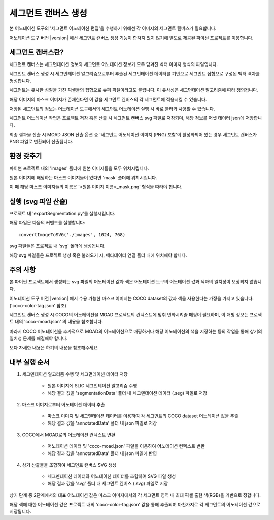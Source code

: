 .. _segmentCanvasGeneration:

세그먼트 캔버스 생성
==============================

본 어노테이션 도구의 '세그먼트 어노테이션 편집'을 수행하기 위해선 각 이미지의 세그먼트 캔버스가 필요합니다.

어노테이션 도구 버전 |version| 에선 세그먼트 캔버스 생성 기능이 합쳐져 있지 않기에 별도로 제공된 파이썬 프로젝트를 이용합니다.

세그먼트 캔버스란?
---------------------

세그먼트 캔버스는 세그먼테이션 정보와 세그먼트 어노테이션 정보가 모두 담겨진 벡터 이미지 형식의 파일입니다.

세그먼트 캔버스 생성 시 세그먼테이션 알고리즘으로부터 추출된 세그먼테이션 데이터를 기반으로 세그먼트 집합으로 구성된 벡터 격자를 형성합니다.

세그먼트는 유사한 성질을 가진 픽셀들의 집합으로 슈퍼 픽셀이라고도 불립니다. 이 유사성은 세그먼테이션 알고리즘에 따라 정의됩니다.


해당 이미지의 마스크 이미지가 존재한다면 이 값을 세그먼트 캔버스의 각 세그먼트에 적용시킬 수 있습니다.

저장된 세그먼트의 정보는 어노테이션 도구에서의 세그먼트 어노테이션 실행 시 바로 불러와 사용할 수 있습니다.

세그먼트 어노테이션 작업은 프로젝트 저장 혹은 산출 시 세그먼트 캔버스 svg 파일로 저장되며, 해당 정보를 어셋 데이터 json에 저장합니다.

최종 결과물 산출 시 MOAD JSON 산출 옵션 중 '세그먼트 어노테이션 이미지 (PNG) 포함'이 활성화되어 있는 경우 세그먼트 캔버스가 PNG 파일로 변환되어 산출됩니다.


환경 갖추기
---------------------

파이썬 프로젝트 내의 'images' 폴더에 원본 이미지들을 모두 위치시킵니다.

원본 이미지에 해당하는 마스크 이미지들이 있다면 'mask' 폴더에 위치시킵니다.

이 때 해당 마스크 이미지들의 이름은 '<원본 이미지 이름>_mask.png' 형식을 따라야 합니다.


실행 (svg 파일 산출)
---------------------------
프로젝트 내 'exportSegmentation.py'를 실행시킵니다.

해당 파일은 다음의 커멘드를 실행합니다::

    convertImageToSVG('./images', 1024, 768)

svg 파일들은 프로젝트 내 'svg' 폴더에 생성됩니다.

해당 svg 파일들은 프로젝트 생성 혹은 불러오기 시, 메타데이터 연결 폴더 내에 위치해야 합니다.


주의 사항
--------------

본 파이썬 프로젝트에서 생성되는 svg 파일의 어노테이션 값과 색은 어노테이션 도구의 어노테이션 값과 색과의 일치성이 보장되지 않습니다.

어노테이션 도구 버전 |version| 에서 수용 가능한 마스크 이미지는 COCO dataset의 값과 색을 사용한다는 가정을 가지고 있습니다. ('coco-color-tag.json' 참조)

세그먼트 캔버스 생성 시 COCO의 어노테이션을 MOAD 프로젝트의 컨텍스트에 맞춰 변화시켜줄 매핑이 필요하며, 이 매핑 정보는 프로젝트 내의 'coco-moad.json' 의 내용을 참조합니다.

.. code-block:: json
    :caption: coco-moad.json 예제
    
    {
        "mapping": {
            "sea": "바다",
            "water-other": "바다",
            "mountain-merged": "섬"
        },
        "categories": [
            {
            "name": "바다",
            "color": "#494DAE"
            },
            {
            "name": "섬",
            "color": "#40AA40"
            }
        ]
    }

따라서 COCO 어노테이션을 추가적으로 MOAD의 어노테이션으로 매핑하거나 해당 어노테이션의 색을 지정하는 등의 작업을 통해 상기의 일치성 문제를 해결해야 합니다.

보다 자세한 내용은 하기의 내용을 참조해주세요.


내부 실행 순서
--------------

1. 세그멘테이션 알고리즘 수행 및 세그먼테이션 데이터 저장

    - 원본 이미지에 SLIC 세그먼테이션 알고리즘 수행
    - 해당 결과 값을 'segmentationData' 폴더 내 세그멘테이션 데이터 (.seg) 파일로 저장

2. 마스크 이미지로부터 어노테이션 데이터 추출

    - 마스크 이미지 및 세그멘테이션 데이터를 이용하여 각 세그먼트의 COCO dataset 어노테이션 값을 추출
    - 해당 결과 값을 'annotatedData' 폴더 내 json 파일로 저장

3. COCO에서 MOAD로의 어노테이션 컨텍스트 변환

    - 어노테이션 데이터 및 'coco-moad.json' 파일을 이용하여 어노테이션 컨텍스트 변환
    - 해당 결과 값을 'annotatedData' 폴더 내 json 파일에 반영

4. 상기 산출물을 조합하여 세그먼트 캔버스 SVG 생성

    - 세그멘테이션 데이터와 어노테이션 데이터를 조합하여 SVG 파일 생성
    - 해당 결과 값을 'svg' 폴더 내 세그먼트 캔버스 (.svg) 파일로 저장

상기 단계 중 2단계에서의 대표 어노테이션 값은 마스크 이미지에서의 각 세그먼트 영역 내 최대 픽셀 출현 색(RGB)을 기반으로 정합니다.

해당 색에 대한 어노테이션 값은 프로젝트 내의 'coco-color-tag.json' 값을 통해 추출되며 마찬가지로 각 세그먼트의 어노테이션 값으로 저장됩니다.

